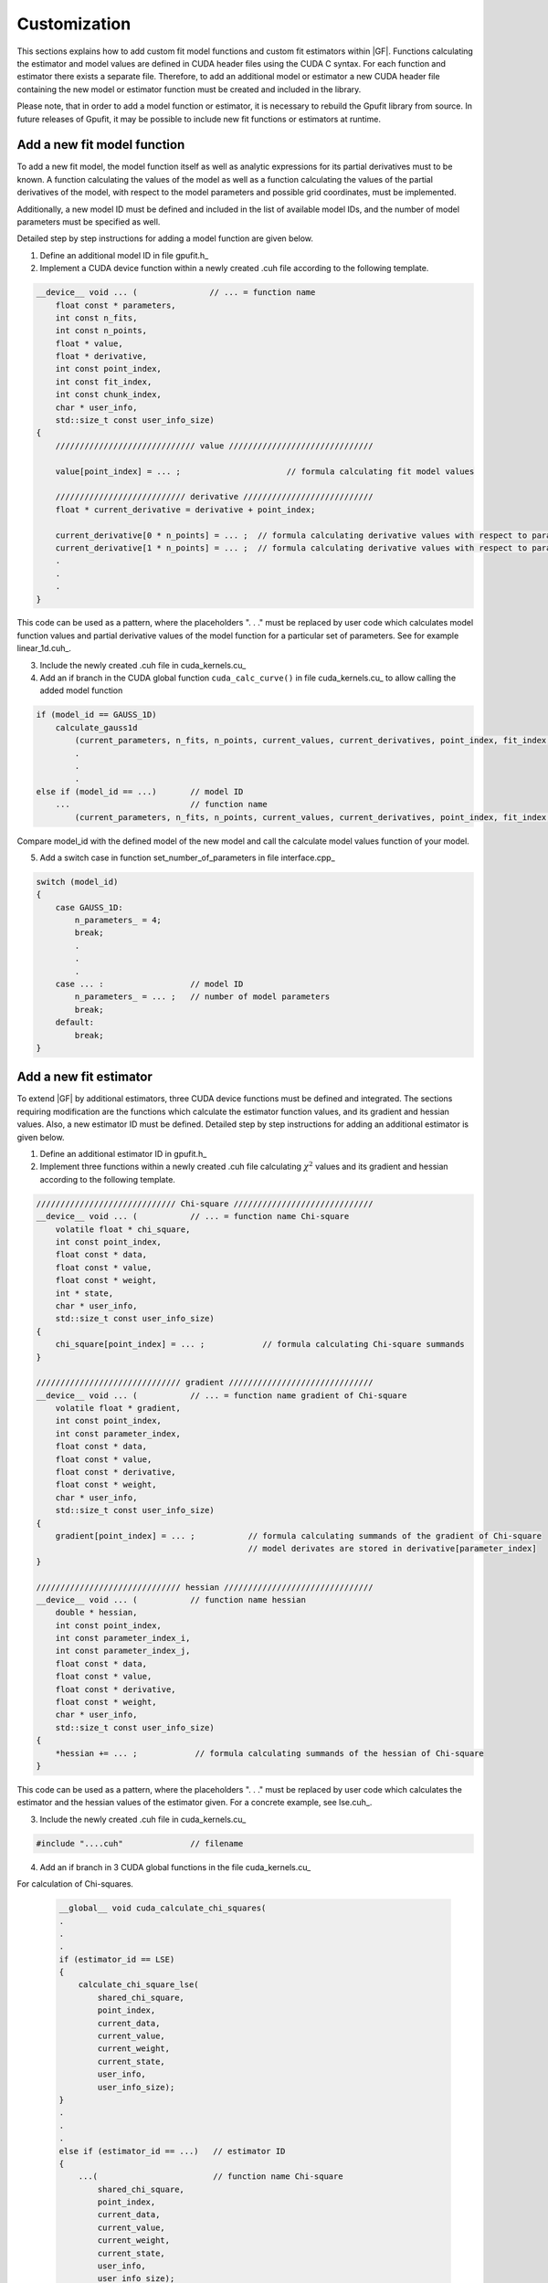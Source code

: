 .. _gpufit-customization:

=============
Customization
=============

This sections explains how to add custom fit model functions and custom fit estimators within |GF|.
Functions calculating the estimator and model values are defined in CUDA header files using the CUDA C syntax.
For each function and estimator there exists a separate file. Therefore, to add an additional model or estimator a new
CUDA header file containing the new model or estimator function must be created and included in the library.

Please note, that in order to add a model function or estimator, it is necessary to rebuild the Gpufit library 
from source. In future releases of Gpufit, it may be possible to include new fit functions or estimators at runtime.


Add a new fit model function
----------------------------

To add a new fit model, the model function itself as well as analytic expressions for its partial derivatives 
must to be known. A function calculating the values of the model as well as a function calculating the
values of the partial derivatives of the model, with respect to the model parameters and possible grid 
coordinates, must be implemented.

Additionally, a new model ID must be defined and included in the list of available model IDs, and the number 
of model parameters must be specified as well.

Detailed step by step instructions for adding a model function are given below.

1. Define an additional model ID in file gpufit.h_
2. Implement a CUDA device function within a newly created .cuh file according to the following template.

.. code-block:: cuda

    __device__ void ... (               // ... = function name
        float const * parameters,
        int const n_fits,
        int const n_points,
        float * value,
        float * derivative,
        int const point_index,
        int const fit_index,
        int const chunk_index,
        char * user_info,
        std::size_t const user_info_size)
    {
        ///////////////////////////// value //////////////////////////////

        value[point_index] = ... ;                      // formula calculating fit model values

        /////////////////////////// derivative ///////////////////////////
        float * current_derivative = derivative + point_index;

        current_derivative[0 * n_points] = ... ;  // formula calculating derivative values with respect to parameters[0]
        current_derivative[1 * n_points] = ... ;  // formula calculating derivative values with respect to parameters[1]
        .
        .
        .
    }

This code can be used as a pattern, where the placeholders ". . ." must be replaced by user code which calculates model
function values and partial derivative values of the model function for a particular set of parameters. See for example linear_1d.cuh_.

3.	Include the newly created .cuh file in cuda_kernels.cu_
4.	Add an if branch in the CUDA global function ``cuda_calc_curve()`` in file cuda_kernels.cu_ to allow calling the added model function

.. code-block:: cpp

    if (model_id == GAUSS_1D)
        calculate_gauss1d
            (current_parameters, n_fits, n_points, current_values, current_derivatives, point_index, fit_index, chunk_index, user_info, user_info_size);
            .
            .
            .
    else if (model_id == ...)       // model ID
        ...                         // function name
            (current_parameters, n_fits, n_points, current_values, current_derivatives, point_index, fit_index, chunk_index, user_info, user_info_size);

Compare model_id with the defined model of the new model and call the calculate model values function of your model.

5.	Add a switch case in function set_number_of_parameters in file interface.cpp_

.. code-block:: cpp

    switch (model_id)
    {
        case GAUSS_1D:
            n_parameters_ = 4;
            break;
            .
            .
            .
        case ... :                  // model ID
            n_parameters_ = ... ;   // number of model parameters
            break;
        default:
            break;
    }

Add a new fit estimator
------------------------

To extend |GF| by additional estimators, three CUDA device functions must be defined and integrated. The sections requiring modification are
the functions which calculate the estimator function values, and its gradient and hessian values. Also, a new estimator ID must be defined.
Detailed step by step instructions for adding an additional estimator is given below.

1. Define an additional estimator ID in gpufit.h_
2. Implement three functions within a newly created .cuh file calculating :math:`\chi^2` values and
   its gradient and hessian according to the following template.

.. code-block:: cuda

    ///////////////////////////// Chi-square /////////////////////////////
    __device__ void ... (           // ... = function name Chi-square
        volatile float * chi_square,
        int const point_index,
        float const * data,
        float const * value,
        float const * weight,
        int * state,
        char * user_info,
        std::size_t const user_info_size)
    {
        chi_square[point_index] = ... ;            // formula calculating Chi-square summands
    }

    ////////////////////////////// gradient //////////////////////////////
    __device__ void ... (           // ... = function name gradient of Chi-square
        volatile float * gradient,
        int const point_index,
        int const parameter_index,
        float const * data,
        float const * value,
        float const * derivative,
        float const * weight,
        char * user_info,
        std::size_t const user_info_size)
    {
        gradient[point_index] = ... ;           // formula calculating summands of the gradient of Chi-square
                                                // model derivates are stored in derivative[parameter_index]
    }

    ////////////////////////////// hessian ///////////////////////////////
    __device__ void ... (           // function name hessian
        double * hessian,
        int const point_index,
        int const parameter_index_i,
        int const parameter_index_j,
        float const * data,
        float const * value,
        float const * derivative,
        float const * weight,
        char * user_info,
        std::size_t const user_info_size)
    {
        *hessian += ... ;            // formula calculating summands of the hessian of Chi-square
    }

This code can be used as a pattern, where the placeholders ". . ." must be replaced by user code which calculates the estimator
and the hessian values of the estimator given. For a concrete example, see lse.cuh_.

3. Include the newly created .cuh file in cuda_kernels.cu_

.. code-block:: cpp

    #include "....cuh"              // filename

4. Add an if branch in 3 CUDA global functions in the file cuda_kernels.cu_

For calculation of Chi-squares.

    .. code-block:: cuda

        __global__ void cuda_calculate_chi_squares(
        .
        .
        .
        if (estimator_id == LSE)
        {
            calculate_chi_square_lse(
                shared_chi_square,
                point_index,
                current_data,
                current_value,
                current_weight,
                current_state,
                user_info,
                user_info_size);
        }
        .
        .
        .
        else if (estimator_id == ...)   // estimator ID
        {
            ...(                        // function name Chi-square
                shared_chi_square,
                point_index,
                current_data,
                current_value,
                current_weight,
                current_state,
                user_info,
                user_info_size);
        }
        .
        .
        .

For calculation of the gradients of Chi-square.

    .. code-block:: cuda

        __global__ void cuda_calculate_gradients(
        .
        .
        .
        if (estimator_id == LSE)
        {
            calculate_gradient_lse(
                shared_gradient,
                point_index,
                derivative_index,
                current_data,
                current_value,
                current_derivative,
                current_weight,
                user_info,
                user_info_size);
        }
        .
        .
        .
        else if (estimator_id == ...)   // estimator ID
        {
            ...(                        // function name gradient
                shared_gradient,
                point_index,
                derivative_index,
                current_data,
                current_value,
                current_derivative,
                current_weight,
                user_info,
                user_info_size);
        }
        .
        .
        .

For the calculation of the Hessian.

    .. code-block:: cuda

        __global__ void cuda_calculate_hessians(
        .
        .
        .
        if (estimator_id == LSE)
        {
            calculate_hessian_lse(
                &sum,
                point_index,
                derivative_index_i + point_index,
                derivative_index_j + point_index,
                current_data,
                current_value,
                current_derivative,
                current_weight,
                user_info,
                user_info_size);
        }
        .
        .
        .
        else if (estimator_id == ...)   // estimator ID
        {
            ...(                        // function name hessian
                &sum,
                point_index,
                derivative_index_i + point_index,
                derivative_index_j + point_index,
                current_data,
                current_value,
                current_derivative,
                current_weight,
                user_info,
                user_info_size);
        }
        .
        .
        .
		
Future releases
---------------

A current disadvantage of the Gpufit library, when compared with established CPU-based curve fitting packages,
is that in order to add or modify a fit model function or a fit estimator, the library must be recompiled.
We anticipate that this limitation can be overcome in future releases of the library, by employing 
run-time compilation of the CUDA code.

